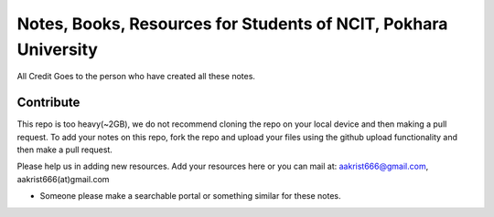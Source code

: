 ****************************************************************
Notes, Books, Resources for Students of NCIT, Pokhara University
****************************************************************

All Credit Goes to the person who have created all these notes.

Contribute
============

This repo is too heavy(~2GB), we do not recommend cloning the repo on your local device and then making a pull request.
To add your notes on this repo, fork the repo and upload your files using the github upload functionality and then make a pull request. 


Please help us in adding new resources. Add your resources here or you can mail at: aakrist666@gmail.com, aakrist666(at)gmail.com

* Someone please make a searchable portal or something similar for these notes.



      
